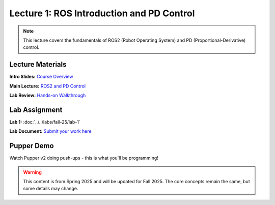 Lecture 1: ROS Introduction and PD Control
==========================================

.. note::
   This lecture covers the fundamentals of ROS2 (Robot Operating System) and PD (Proportional-Derivative) control.

Lecture Materials
-----------------

**Intro Slides:** `Course Overview <https://drive.google.com/file/d/1qvrmODWmE-iC4CE7JrxLM49VD_J3MVra/view?usp=sharing>`_

**Main Lecture:** `ROS2 and PD Control <https://docs.google.com/presentation/d/1yiRQ9m7rA-Ci4zR0SOiX-bAIji_ZBRpx7SxWVQP5qd0/edit#slide=id.g22c45b09435_0_1388>`_

**Lab Review:** `Hands-on Walkthrough <https://docs.google.com/presentation/d/1AMfv35pinMGrfdzTLc6-Fk2t2rOCrXFE/edit?usp=sharing&ouid=112164671976474020631&rtpof=true&sd=true>`_

Lab Assignment
--------------

**Lab 1:** :doc:`../../labs/fall-25/lab-1`

**Lab Document:** `Submit your work here <https://docs.google.com/document/d/1FZ3WAwX1zRO5ivQpqraeYcaJwmDZFZVPRNCVBTsuZrw/edit#heading=h.47t0k5pf0v4>`_

Pupper Demo
-----------

Watch Pupper v2 doing push-ups - this is what you'll be programming!

.. youtube:: io4QuRr5GCA
   :width: 640
   :height: 360

.. warning::
   This content is from Spring 2025 and will be updated for Fall 2025. The core concepts remain the same, but some details may change.

